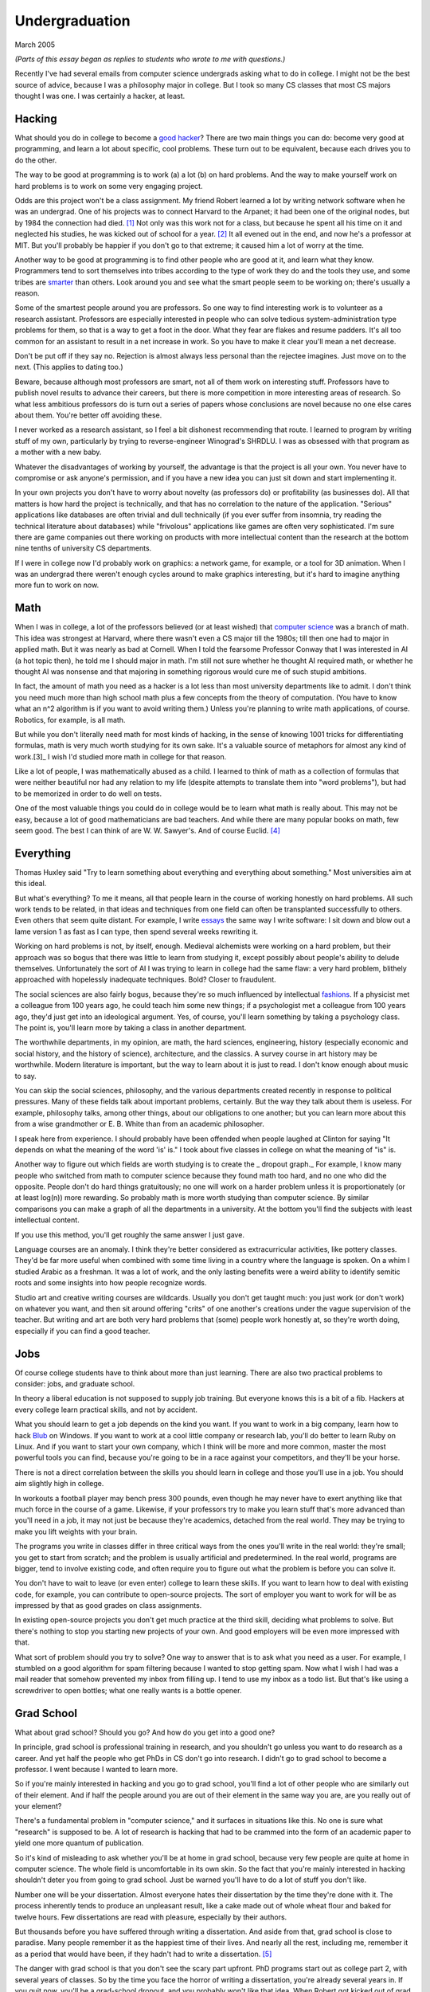 Undergraduation
===============

March 2005

*(Parts of this essay began as replies to students who wrote to me with questions.)*

Recently I've had several emails from computer science undergrads asking what to do in college. I might not be the best source of advice, because I was a philosophy major in college. But I took so many CS classes that most CS majors thought I was one. I was certainly a hacker, at least.

Hacking
-------

What should you do in college to become a `good hacker <http://www.paulgraham.com/gh.html>`__? There are two main things you can do: become very good at programming, and learn a lot about specific, cool problems. These turn out to be equivalent, because each drives you to do the other.

The way to be good at programming is to work (a) a lot (b) on hard problems. And the way to make yourself work on hard problems is to work on some very engaging project.

Odds are this project won't be a class assignment. My friend Robert learned a lot by writing network software when he was an undergrad. One of his projects was to connect Harvard to the Arpanet; it had been one of the original nodes, but by 1984 the connection had died. [1]_ Not only was this work not for a class, but because he spent all his time on it and neglected his studies, he was kicked out of school for a year. [2]_ It all evened out in the end, and now he's a professor at MIT. But you'll probably be happier if you don't go to that extreme; it caused him a lot of worry at the time.

Another way to be good at programming is to find other people who are good at it, and learn what they know. Programmers tend to sort themselves into tribes according to the type of work they do and the tools they use, and some tribes are `smarter <http://www.paulgraham.com/pypar.html>`__ than others. Look around you and see what the smart people seem to be working on; there's usually a reason.

Some of the smartest people around you are professors. So one way to find interesting work is to volunteer as a research assistant. Professors are especially interested in people who can solve tedious system-administration type problems for them, so that is a way to get a foot in the door. What they fear are flakes and resume padders. It's all too common for an assistant to result in a net increase in work. So you have to make it clear you'll mean a net decrease.

Don't be put off if they say no. Rejection is almost always less personal than the rejectee imagines. Just move on to the next. (This applies to dating too.)

Beware, because although most professors are smart, not all of them work on interesting stuff. Professors have to publish novel results to advance their careers, but there is more competition in more interesting areas of research. So what less ambitious professors do is turn out a series of papers whose conclusions are novel because no one else cares about them. You're better off avoiding these.

I never worked as a research assistant, so I feel a bit dishonest recommending that route. I learned to program by writing stuff of my own, particularly by trying to reverse-engineer Winograd's SHRDLU. I was as obsessed with that program as a mother with a new baby.

Whatever the disadvantages of working by yourself, the advantage is that the project is all your own. You never have to compromise or ask anyone's permission, and if you have a new idea you can just sit down and start implementing it.

In your own projects you don't have to worry about novelty (as professors do) or profitability (as businesses do). All that matters is how hard the project is technically, and that has no correlation to the nature of the application. "Serious" applications like databases are often trivial and dull technically (if you ever suffer from insomnia, try reading the technical literature about databases) while "frivolous" applications like games are often very sophisticated. I'm sure there are game companies out there working on products with more intellectual content than the research at the bottom nine tenths of university CS departments.

If I were in college now I'd probably work on graphics: a network game, for example, or a tool for 3D animation. When I was an undergrad there weren't enough cycles around to make graphics interesting, but it's hard to imagine anything more fun to work on now.

Math
----

When I was in college, a lot of the professors believed (or at least wished) that `computer science <http://www.paulgraham.com/hp.html>`__ was a branch of math. This idea was strongest at Harvard, where there wasn't even a CS major till the 1980s; till then one had to major in applied math. But it was nearly as bad at Cornell. When I told the fearsome Professor Conway that I was interested in AI (a hot topic then), he told me I should major in math. I'm still not sure whether he thought AI required math, or whether he thought AI was nonsense and that majoring in something rigorous would cure me of such stupid ambitions.

In fact, the amount of math you need as a hacker is a lot less than most university departments like to admit. I don't think you need much more than high school math plus a few concepts from the theory of computation. (You have to know what an n^2 algorithm is if you want to avoid writing them.) Unless you're planning to write math applications, of course. Robotics, for example, is all math.

But while you don't literally need math for most kinds of hacking, in the sense of knowing 1001 tricks for differentiating formulas, math is very much worth studying for its own sake. It's a valuable source of metaphors for almost any kind of work.[3]_ I wish I'd studied more math in college for that reason.

Like a lot of people, I was mathematically abused as a child. I learned to think of math as a collection of formulas that were neither beautiful nor had any relation to my life (despite attempts to translate them into "word problems"), but had to be memorized in order to do well on tests.

One of the most valuable things you could do in college would be to learn what math is really about. This may not be easy, because a lot of good mathematicians are bad teachers. And while there are many popular books on math, few seem good. The best I can think of are W. W. Sawyer's. And of course Euclid. [4]_

Everything
----------

Thomas Huxley said "Try to learn something about everything and everything about something." Most universities aim at this ideal.

But what's everything? To me it means, all that people learn in the course of working honestly on hard problems. All such work tends to be related, in that ideas and techniques from one field can often be transplanted successfully to others. Even others that seem quite distant. For example, I write `essays <http://www.paulgraham.com/essay.html>`__ the same way I write software: I sit down and blow out a lame version 1 as fast as I can type, then spend several weeks rewriting it.

Working on hard problems is not, by itself, enough. Medieval alchemists were working on a hard problem, but their approach was so bogus that there was little to learn from studying it, except possibly about people's ability to delude themselves. Unfortunately the sort of AI I was trying to learn in college had the same flaw: a very hard problem, blithely approached with hopelessly inadequate techniques. Bold? Closer to fraudulent.

The social sciences are also fairly bogus, because they're so much influenced by intellectual `fashions <http://www.paulgraham.com/say.html>`__. If a physicist met a colleague from 100 years ago, he could teach him some new things; if a psychologist met a colleague from 100 years ago, they'd just get into an ideological argument. Yes, of course, you'll learn something by taking a psychology class. The point is, you'll learn more by taking a class in another department.

The worthwhile departments, in my opinion, are math, the hard sciences, engineering, history (especially economic and social history, and the history of science), architecture, and the classics. A survey course in art history may be worthwhile. Modern literature is important, but the way to learn about it is just to read. I don't know enough about music to say.

You can skip the social sciences, philosophy, and the various departments created recently in response to political pressures. Many of these fields talk about important problems, certainly. But the way they talk about them is useless. For example, philosophy talks, among other things, about our obligations to one another; but you can learn more about this from a wise grandmother or E. B. White than from an academic philosopher.

I speak here from experience. I should probably have been offended when people laughed at Clinton for saying "It depends on what the meaning of the word 'is' is." I took about five classes in college on what the meaning of "is" is.

Another way to figure out which fields are worth studying is to create the \_ dropout graph.\_ For example, I know many people who switched from math to computer science because they found math too hard, and no one who did the opposite. People don't do hard things gratuitously; no one will work on a harder problem unless it is proportionately (or at least log(n)) more rewarding. So probably math is more worth studying than computer science. By similar comparisons you can make a graph of all the departments in a university. At the bottom you'll find the subjects with least intellectual content.

If you use this method, you'll get roughly the same answer I just gave.

Language courses are an anomaly. I think they're better considered as extracurricular activities, like pottery classes. They'd be far more useful when combined with some time living in a country where the language is spoken. On a whim I studied Arabic as a freshman. It was a lot of work, and the only lasting benefits were a weird ability to identify semitic roots and some insights into how people recognize words.

Studio art and creative writing courses are wildcards. Usually you don't get taught much: you just work (or don't work) on whatever you want, and then sit around offering "crits" of one another's creations under the vague supervision of the teacher. But writing and art are both very hard problems that (some) people work honestly at, so they're worth doing, especially if you can find a good teacher.

Jobs
----

Of course college students have to think about more than just learning. There are also two practical problems to consider: jobs, and graduate school.

In theory a liberal education is not supposed to supply job training. But everyone knows this is a bit of a fib. Hackers at every college learn practical skills, and not by accident.

What you should learn to get a job depends on the kind you want. If you want to work in a big company, learn how to hack `Blub <http://www.paulgraham.com/avg.html>`__ on Windows. If you want to work at a cool little company or research lab, you'll do better to learn Ruby on Linux. And if you want to start your own company, which I think will be more and more common, master the most powerful tools you can find, because you're going to be in a race against your competitors, and they'll be your horse.

There is not a direct correlation between the skills you should learn in college and those you'll use in a job. You should aim slightly high in college.

In workouts a football player may bench press 300 pounds, even though he may never have to exert anything like that much force in the course of a game. Likewise, if your professors try to make you learn stuff that's more advanced than you'll need in a job, it may not just be because they're academics, detached from the real world. They may be trying to make you lift weights with your brain.

The programs you write in classes differ in three critical ways from the ones you'll write in the real world: they're small; you get to start from scratch; and the problem is usually artificial and predetermined. In the real world, programs are bigger, tend to involve existing code, and often require you to figure out what the problem is before you can solve it.

You don't have to wait to leave (or even enter) college to learn these skills. If you want to learn how to deal with existing code, for example, you can contribute to open-source projects. The sort of employer you want to work for will be as impressed by that as good grades on class assignments.

In existing open-source projects you don't get much practice at the third skill, deciding what problems to solve. But there's nothing to stop you starting new projects of your own. And good employers will be even more impressed with that.

What sort of problem should you try to solve? One way to answer that is to ask what you need as a user. For example, I stumbled on a good algorithm for spam filtering because I wanted to stop getting spam. Now what I wish I had was a mail reader that somehow prevented my inbox from filling up. I tend to use my inbox as a todo list. But that's like using a screwdriver to open bottles; what one really wants is a bottle opener.

Grad School
-----------

What about grad school? Should you go? And how do you get into a good one?

In principle, grad school is professional training in research, and you shouldn't go unless you want to do research as a career. And yet half the people who get PhDs in CS don't go into research. I didn't go to grad school to become a professor. I went because I wanted to learn more.

So if you're mainly interested in hacking and you go to grad school, you'll find a lot of other people who are similarly out of their element. And if half the people around you are out of their element in the same way you are, are you really out of your element?

There's a fundamental problem in "computer science," and it surfaces in situations like this. No one is sure what "research" is supposed to be. A lot of research is hacking that had to be crammed into the form of an academic paper to yield one more quantum of publication.

So it's kind of misleading to ask whether you'll be at home in grad school, because very few people are quite at home in computer science. The whole field is uncomfortable in its own skin. So the fact that you're mainly interested in hacking shouldn't deter you from going to grad school. Just be warned you'll have to do a lot of stuff you don't like.

Number one will be your dissertation. Almost everyone hates their dissertation by the time they're done with it. The process inherently tends to produce an unpleasant result, like a cake made out of whole wheat flour and baked for twelve hours. Few dissertations are read with pleasure, especially by their authors.

But thousands before you have suffered through writing a dissertation. And aside from that, grad school is close to paradise. Many people remember it as the happiest time of their lives. And nearly all the rest, including me, remember it as a period that would have been, if they hadn't had to write a dissertation. [5]_

The danger with grad school is that you don't see the scary part upfront. PhD programs start out as college part 2, with several years of classes. So by the time you face the horror of writing a dissertation, you're already several years in. If you quit now, you'll be a grad-school dropout, and you probably won't like that idea. When Robert got kicked out of grad school for writing the Internet worm of 1988, I envied him enormously for finding a way out without the stigma of failure.

On the whole, grad school is probably better than most alternatives. You meet a lot of smart people, and your glum procrastination will at least be a powerful common bond. And of course you have a PhD at the end. I forgot about that. I suppose that's worth something.

The greatest advantage of a PhD (besides being the union card of academia, of course) may be that it gives you some baseline confidence. For example, the Honeywell thermostats in my house have the most atrocious UI. My mother, who has the same model, diligently spent a day reading the user's manual to learn how to operate hers. She assumed the problem was with her. But I can think to myself "If someone with a PhD in computer science can't understand this thermostat, it *must* be badly designed."

If you still want to go to grad school after this equivocal recommendation, I can give you solid advice about how to get in. A lot of my friends are CS professors now, so I have the inside story about admissions. It's quite different from college. At most colleges, admissions officers decide who gets in. For PhD programs, the professors do. And they try to do it well, because the people they admit are going to be working for them.

Apparently only recommendations really matter at the best schools. Standardized tests count for nothing, and grades for little. The essay is mostly an opportunity to disqualify yourself by saying something stupid. The only thing professors trust is recommendations, preferably from people they know. [6]_

So if you want to get into a PhD program, the key is to impress your professors. And from my friends who are professors I know what impresses them: not merely trying to impress them. They're not impressed by students who get good grades or want to be their research assistants so they can get into grad school. They're impressed by students who get good grades and want to be their research assistants because they're genuinely interested in the topic.

So the best thing you can do in college, whether you want to get into grad school or just be good at hacking, is figure out what you truly like. It's hard to trick professors into letting you into grad school, and impossible to trick problems into letting you solve them. College is where faking stops working. From this point, unless you want to go work for a big company, which is like reverting to high school, the only way forward is through doing what you `love <http://www.paulgraham.com/love.html>`__.

Notes
-----

.. [1] No one seems to have minded, which shows how unimportant the Arpanet (which became the Internet) was as late as 1984.

.. [2]
        This is why, when I became an employer, I didn't care about GPAs. In fact, we actively sought out people who'd failed out of school. We once put up posters around Harvard saying "Did you just get kicked out for doing badly in your classes because you spent all your time working on some project of your own? Come work for us!" We managed to find a kid who had been, and he was a great hacker.

        When Harvard kicks undergrads out for a year, they have to get jobs. The idea is to show them how awful the real world is, so they'll understand how lucky they are to be in college. This plan backfired with the guy who came to work for us, because he had more fun than he'd had in school, and made more that year from stock options than any of his professors did in salary. So instead of crawling back repentant at the end of the year, he took another year off and went to Europe. He did eventually graduate at about 26.

.. [3]
        Eric Raymond says the best metaphors for hackers are in set theory, combinatorics, and graph theory.

        Trevor Blackwell reminds you to take math classes intended for math majors. "'Math for engineers' classes sucked mightily. In fact any 'x for engineers' sucks, where x includes math, law, writing and visual design."

.. [4]  Other highly recommended books: *What is Mathematics?*, by Courant and Robbins; *Geometry and the Imagination* by Hilbert and Cohn-Vossen. And for those interested in graphic design, `Byrne's Euclid <http://www.math.ubc.ca/people/faculty/cass/Euclid/byrne.html>`__.

.. [5] If you wanted to have the perfect life, the thing to do would be to go to grad school, secretly write your dissertation in the first year or two, and then just enjoy yourself for the next three years, dribbling out a chapter at a time. This prospect will make grad students' mouths water, but I know of no one who's had the discipline to pull it off.

.. [6]
        One professor friend says that 15-20% of the grad students they admit each year are "long shots." But what he means by long shots are people whose applications are perfect in every way, except that no one on the admissions committee knows the professors who wrote the recommendations.

        So if you want to get into grad school in the sciences, you need to go to college somewhere with real research professors. Otherwise you'll seem a risky bet to admissions committees, no matter how good you are.

        Which implies a surprising but apparently inevitable consequence: little liberal arts colleges are doomed. Most smart high school kids at least consider going into the sciences, even if they ultimately choose not to. Why go to a college that limits their options?


**Thanks** to Trevor Blackwell, Alex Lewin, Jessica Livingston, Robert Morris, Eric Raymond, and several `anonymous CS professors <http://www.paulgraham.com/undergrad2.html>`__ for reading drafts of this, and to the students whose questions began it.
